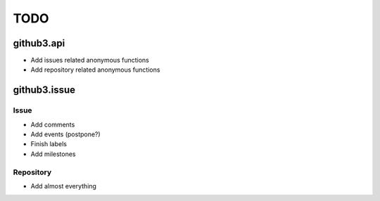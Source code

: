 TODO
====

github3.api
-----------

- Add issues related anonymous functions
- Add repository related anonymous functions

github3.issue
-------------

Issue
`````

- Add comments
- Add events (postpone?)
- Finish labels
- Add milestones

Repository
``````````

- Add almost everything
